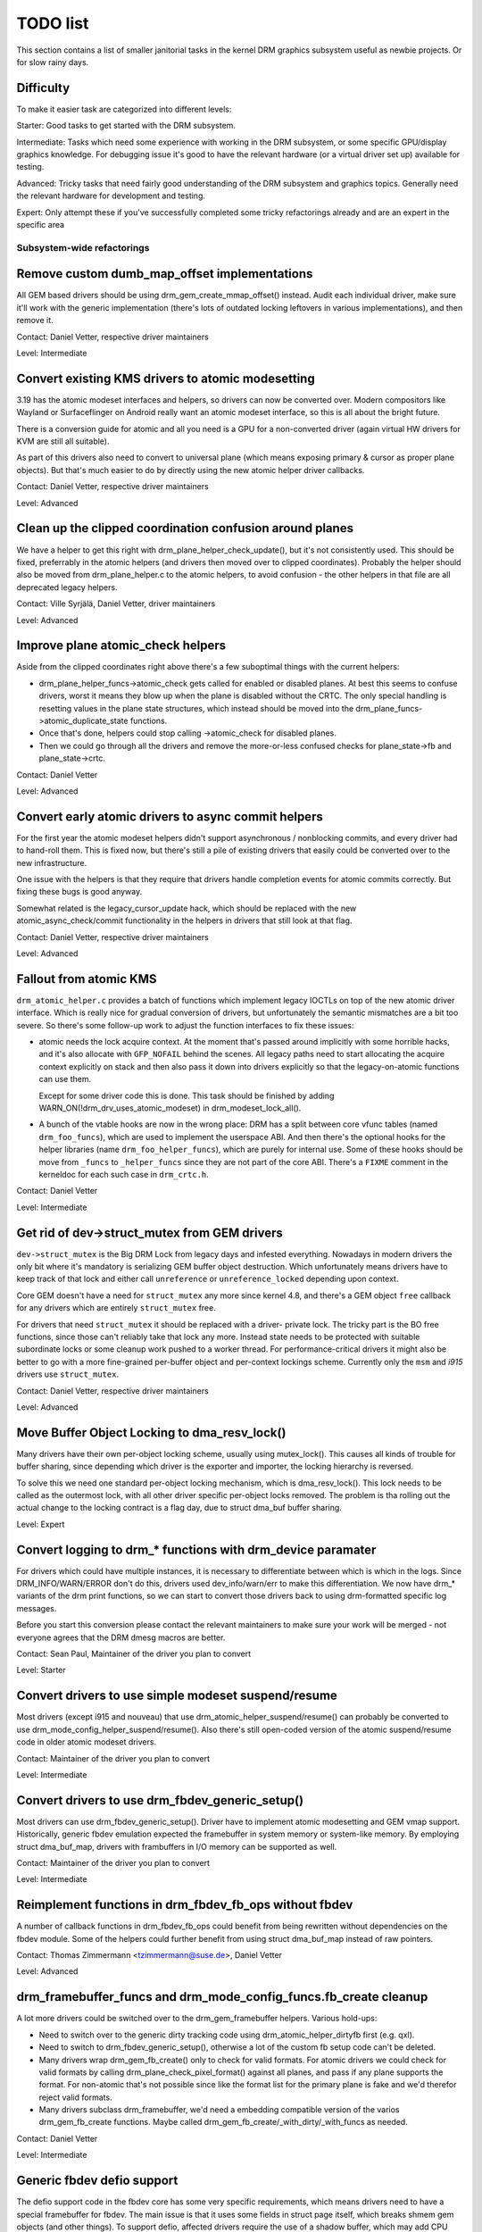 .. _todo:

=========
TODO list
=========

This section contains a list of smaller janitorial tasks in the kernel DRM
graphics subsystem useful as newbie projects. Or for slow rainy days.

Difficulty
----------

To make it easier task are categorized into different levels:

Starter: Good tasks to get started with the DRM subsystem.

Intermediate: Tasks which need some experience with working in the DRM
subsystem, or some specific GPU/display graphics knowledge. For debugging issue
it's good to have the relevant hardware (or a virtual driver set up) available
for testing.

Advanced: Tricky tasks that need fairly good understanding of the DRM subsystem
and graphics topics. Generally need the relevant hardware for development and
testing.

Expert: Only attempt these if you've successfully completed some tricky
refactorings already and are an expert in the specific area

Subsystem-wide refactorings
===========================

Remove custom dumb_map_offset implementations
---------------------------------------------

All GEM based drivers should be using drm_gem_create_mmap_offset() instead.
Audit each individual driver, make sure it'll work with the generic
implementation (there's lots of outdated locking leftovers in various
implementations), and then remove it.

Contact: Daniel Vetter, respective driver maintainers

Level: Intermediate

Convert existing KMS drivers to atomic modesetting
--------------------------------------------------

3.19 has the atomic modeset interfaces and helpers, so drivers can now be
converted over. Modern compositors like Wayland or Surfaceflinger on Android
really want an atomic modeset interface, so this is all about the bright
future.

There is a conversion guide for atomic and all you need is a GPU for a
non-converted driver (again virtual HW drivers for KVM are still all
suitable).

As part of this drivers also need to convert to universal plane (which means
exposing primary & cursor as proper plane objects). But that's much easier to
do by directly using the new atomic helper driver callbacks.

Contact: Daniel Vetter, respective driver maintainers

Level: Advanced

Clean up the clipped coordination confusion around planes
---------------------------------------------------------

We have a helper to get this right with drm_plane_helper_check_update(), but
it's not consistently used. This should be fixed, preferrably in the atomic
helpers (and drivers then moved over to clipped coordinates). Probably the
helper should also be moved from drm_plane_helper.c to the atomic helpers, to
avoid confusion - the other helpers in that file are all deprecated legacy
helpers.

Contact: Ville Syrjälä, Daniel Vetter, driver maintainers

Level: Advanced

Improve plane atomic_check helpers
----------------------------------

Aside from the clipped coordinates right above there's a few suboptimal things
with the current helpers:

- drm_plane_helper_funcs->atomic_check gets called for enabled or disabled
  planes. At best this seems to confuse drivers, worst it means they blow up
  when the plane is disabled without the CRTC. The only special handling is
  resetting values in the plane state structures, which instead should be moved
  into the drm_plane_funcs->atomic_duplicate_state functions.

- Once that's done, helpers could stop calling ->atomic_check for disabled
  planes.

- Then we could go through all the drivers and remove the more-or-less confused
  checks for plane_state->fb and plane_state->crtc.

Contact: Daniel Vetter

Level: Advanced

Convert early atomic drivers to async commit helpers
----------------------------------------------------

For the first year the atomic modeset helpers didn't support asynchronous /
nonblocking commits, and every driver had to hand-roll them. This is fixed
now, but there's still a pile of existing drivers that easily could be
converted over to the new infrastructure.

One issue with the helpers is that they require that drivers handle completion
events for atomic commits correctly. But fixing these bugs is good anyway.

Somewhat related is the legacy_cursor_update hack, which should be replaced with
the new atomic_async_check/commit functionality in the helpers in drivers that
still look at that flag.

Contact: Daniel Vetter, respective driver maintainers

Level: Advanced

Fallout from atomic KMS
-----------------------

``drm_atomic_helper.c`` provides a batch of functions which implement legacy
IOCTLs on top of the new atomic driver interface. Which is really nice for
gradual conversion of drivers, but unfortunately the semantic mismatches are
a bit too severe. So there's some follow-up work to adjust the function
interfaces to fix these issues:

* atomic needs the lock acquire context. At the moment that's passed around
  implicitly with some horrible hacks, and it's also allocate with
  ``GFP_NOFAIL`` behind the scenes. All legacy paths need to start allocating
  the acquire context explicitly on stack and then also pass it down into
  drivers explicitly so that the legacy-on-atomic functions can use them.

  Except for some driver code this is done. This task should be finished by
  adding WARN_ON(!drm_drv_uses_atomic_modeset) in drm_modeset_lock_all().

* A bunch of the vtable hooks are now in the wrong place: DRM has a split
  between core vfunc tables (named ``drm_foo_funcs``), which are used to
  implement the userspace ABI. And then there's the optional hooks for the
  helper libraries (name ``drm_foo_helper_funcs``), which are purely for
  internal use. Some of these hooks should be move from ``_funcs`` to
  ``_helper_funcs`` since they are not part of the core ABI. There's a
  ``FIXME`` comment in the kerneldoc for each such case in ``drm_crtc.h``.

Contact: Daniel Vetter

Level: Intermediate

Get rid of dev->struct_mutex from GEM drivers
---------------------------------------------

``dev->struct_mutex`` is the Big DRM Lock from legacy days and infested
everything. Nowadays in modern drivers the only bit where it's mandatory is
serializing GEM buffer object destruction. Which unfortunately means drivers
have to keep track of that lock and either call ``unreference`` or
``unreference_locked`` depending upon context.

Core GEM doesn't have a need for ``struct_mutex`` any more since kernel 4.8,
and there's a GEM object ``free`` callback for any drivers which are
entirely ``struct_mutex`` free.

For drivers that need ``struct_mutex`` it should be replaced with a driver-
private lock. The tricky part is the BO free functions, since those can't
reliably take that lock any more. Instead state needs to be protected with
suitable subordinate locks or some cleanup work pushed to a worker thread. For
performance-critical drivers it might also be better to go with a more
fine-grained per-buffer object and per-context lockings scheme. Currently only
the ``msm`` and `i915` drivers use ``struct_mutex``.

Contact: Daniel Vetter, respective driver maintainers

Level: Advanced

Move Buffer Object Locking to dma_resv_lock()
---------------------------------------------

Many drivers have their own per-object locking scheme, usually using
mutex_lock(). This causes all kinds of trouble for buffer sharing, since
depending which driver is the exporter and importer, the locking hierarchy is
reversed.

To solve this we need one standard per-object locking mechanism, which is
dma_resv_lock(). This lock needs to be called as the outermost lock, with all
other driver specific per-object locks removed. The problem is tha rolling out
the actual change to the locking contract is a flag day, due to struct dma_buf
buffer sharing.

Level: Expert

Convert logging to drm_* functions with drm_device paramater
------------------------------------------------------------

For drivers which could have multiple instances, it is necessary to
differentiate between which is which in the logs. Since DRM_INFO/WARN/ERROR
don't do this, drivers used dev_info/warn/err to make this differentiation. We
now have drm_* variants of the drm print functions, so we can start to convert
those drivers back to using drm-formatted specific log messages.

Before you start this conversion please contact the relevant maintainers to make
sure your work will be merged - not everyone agrees that the DRM dmesg macros
are better.

Contact: Sean Paul, Maintainer of the driver you plan to convert

Level: Starter

Convert drivers to use simple modeset suspend/resume
----------------------------------------------------

Most drivers (except i915 and nouveau) that use
drm_atomic_helper_suspend/resume() can probably be converted to use
drm_mode_config_helper_suspend/resume(). Also there's still open-coded version
of the atomic suspend/resume code in older atomic modeset drivers.

Contact: Maintainer of the driver you plan to convert

Level: Intermediate

Convert drivers to use drm_fbdev_generic_setup()
------------------------------------------------

Most drivers can use drm_fbdev_generic_setup(). Driver have to implement
atomic modesetting and GEM vmap support. Historically, generic fbdev emulation
expected the framebuffer in system memory or system-like memory. By employing
struct dma_buf_map, drivers with frambuffers in I/O memory can be supported
as well.

Contact: Maintainer of the driver you plan to convert

Level: Intermediate

Reimplement functions in drm_fbdev_fb_ops without fbdev
-------------------------------------------------------

A number of callback functions in drm_fbdev_fb_ops could benefit from
being rewritten without dependencies on the fbdev module. Some of the
helpers could further benefit from using struct dma_buf_map instead of
raw pointers.

Contact: Thomas Zimmermann <tzimmermann@suse.de>, Daniel Vetter

Level: Advanced


drm_framebuffer_funcs and drm_mode_config_funcs.fb_create cleanup
-----------------------------------------------------------------

A lot more drivers could be switched over to the drm_gem_framebuffer helpers.
Various hold-ups:

- Need to switch over to the generic dirty tracking code using
  drm_atomic_helper_dirtyfb first (e.g. qxl).

- Need to switch to drm_fbdev_generic_setup(), otherwise a lot of the custom fb
  setup code can't be deleted.

- Many drivers wrap drm_gem_fb_create() only to check for valid formats. For
  atomic drivers we could check for valid formats by calling
  drm_plane_check_pixel_format() against all planes, and pass if any plane
  supports the format. For non-atomic that's not possible since like the format
  list for the primary plane is fake and we'd therefor reject valid formats.

- Many drivers subclass drm_framebuffer, we'd need a embedding compatible
  version of the varios drm_gem_fb_create functions. Maybe called
  drm_gem_fb_create/_with_dirty/_with_funcs as needed.

Contact: Daniel Vetter

Level: Intermediate

Generic fbdev defio support
---------------------------

The defio support code in the fbdev core has some very specific requirements,
which means drivers need to have a special framebuffer for fbdev. The main
issue is that it uses some fields in struct page itself, which breaks shmem
gem objects (and other things). To support defio, affected drivers require
the use of a shadow buffer, which may add CPU and memory overhead.

Possible solution would be to write our own defio mmap code in the drm fbdev
emulation. It would need to fully wrap the existing mmap ops, forwarding
everything after it has done the write-protect/mkwrite trickery:

- In the drm_fbdev_fb_mmap helper, if we need defio, change the
  default page prots to write-protected with something like this::

      vma->vm_page_prot = pgprot_wrprotect(vma->vm_page_prot);

- Set the mkwrite and fsync callbacks with similar implementions to the core
  fbdev defio stuff. These should all work on plain ptes, they don't actually
  require a struct page.  uff. These should all work on plain ptes, they don't
  actually require a struct page.

- Track the dirty pages in a separate structure (bitfield with one bit per page
  should work) to avoid clobbering struct page.

Might be good to also have some igt testcases for this.

Contact: Daniel Vetter, Noralf Tronnes

Level: Advanced

Garbage collect fbdev scrolling acceleration
--------------------------------------------

Scroll acceleration is disabled in fbcon by hard-wiring p->scrollmode =
SCROLL_REDRAW. There's a ton of code this will allow us to remove:

- lots of code in fbcon.c

- a bunch of the hooks in fbcon_ops, maybe the remaining hooks could be called
  directly instead of the function table (with a switch on p->rotate)

- fb_copyarea is unused after this, and can be deleted from all drivers

Note that not all acceleration code can be deleted, since clearing and cursor
support is still accelerated, which might be good candidates for further
deletion projects.

Contact: Daniel Vetter

Level: Intermediate

idr_init_base()
---------------

DRM core&drivers uses a lot of idr (integer lookup directories) for mapping
userspace IDs to internal objects, and in most places ID=0 means NULL and hence
is never used. Switching to idr_init_base() for these would make the idr more
efficient.

Contact: Daniel Vetter

Level: Starter

struct drm_gem_object_funcs
---------------------------

GEM objects can now have a function table instead of having the callbacks on the
DRM driver struct. This is now the preferred way. Callbacks in drivers have been
converted, except for struct drm_driver.gem_prime_mmap.

Level: Intermediate

Rename CMA helpers to DMA helpers
---------------------------------

CMA (standing for contiguous memory allocator) is really a bit an accident of
what these were used for first, a much better name would be DMA helpers. In the
text these should even be called coherent DMA memory helpers (so maybe CDM, but
no one knows what that means) since underneath they just use dma_alloc_coherent.

Contact: Laurent Pinchart, Daniel Vetter

Level: Intermediate (mostly because it is a huge tasks without good partial
milestones, not technically itself that challenging)

connector register/unregister fixes
-----------------------------------

- For most connectors it's a no-op to call drm_connector_register/unregister
  directly from driver code, drm_dev_register/unregister take care of this
  already. We can remove all of them.

- For dp drivers it's a bit more a mess, since we need the connector to be
  registered when calling drm_dp_aux_register. Fix this by instead calling
  drm_dp_aux_init, and moving the actual registering into a late_register
  callback as recommended in the kerneldoc.

Level: Intermediate

Remove load/unload callbacks from all non-DRIVER_LEGACY drivers
---------------------------------------------------------------

The load/unload callbacks in struct &drm_driver are very much midlayers, plus
for historical reasons they get the ordering wrong (and we can't fix that)
between setting up the &drm_driver structure and calling drm_dev_register().

- Rework drivers to no longer use the load/unload callbacks, directly coding the
  load/unload sequence into the driver's probe function.

- Once all non-DRIVER_LEGACY drivers are converted, disallow the load/unload
  callbacks for all modern drivers.

Contact: Daniel Vetter

Level: Intermediate

Replace drm_detect_hdmi_monitor() with drm_display_info.is_hdmi
---------------------------------------------------------------

Once EDID is parsed, the monitor HDMI support information is available through
drm_display_info.is_hdmi. Many drivers still call drm_detect_hdmi_monitor() to
retrieve the same information, which is less efficient.

Audit each individual driver calling drm_detect_hdmi_monitor() and switch to
drm_display_info.is_hdmi if applicable.

Contact: Laurent Pinchart, respective driver maintainers

Level: Intermediate

Consolidate custom driver modeset properties
--------------------------------------------

Before atomic modeset took place, many drivers where creating their own
properties. Among other things, atomic brought the requirement that custom,
driver specific properties should not be used.

For this task, we aim to introduce core helpers or reuse the existing ones
if available:

A quick, unconfirmed, examples list.

Introduce core helpers:
- audio (amdgpu, intel, gma500, radeon)
- brightness, contrast, etc (armada, nouveau) - overlay only (?)
- broadcast rgb (gma500, intel)
- colorkey (armada, nouveau, rcar) - overlay only (?)
- dither (amdgpu, nouveau, radeon) - varies across drivers
- underscan family (amdgpu, radeon, nouveau)

Already in core:
- colorspace (sti)
- tv format names, enhancements (gma500, intel)
- tv overscan, margins, etc. (gma500, intel)
- zorder (omapdrm) - same as zpos (?)


Contact: Emil Velikov, respective driver maintainers

Level: Intermediate

Use struct dma_buf_map throughout codebase
------------------------------------------

Pointers to shared device memory are stored in struct dma_buf_map. Each
instance knows whether it refers to system or I/O memory. Most of the DRM-wide
interface have been converted to use struct dma_buf_map, but implementations
often still use raw pointers.

The task is to use struct dma_buf_map where it makes sense.

* Memory managers should use struct dma_buf_map for dma-buf-imported buffers.
* TTM might benefit from using struct dma_buf_map internally.
* Framebuffer copying and blitting helpers should operate on struct dma_buf_map.

Contact: Thomas Zimmermann <tzimmermann@suse.de>, Christian König, Daniel Vetter

Level: Intermediate

Review all drivers for setting struct drm_mode_config.{max_width,max_height} correctly
--------------------------------------------------------------------------------------

The values in struct drm_mode_config.{max_width,max_height} describe the
maximum supported framebuffer size. It's the virtual screen size, but many
drivers treat it like limitations of the physical resolution.

The maximum width depends on the hardware's maximum scanline pitch. The
maximum height depends on the amount of addressable video memory. Review all
drivers to initialize the fields to the correct values.

Contact: Thomas Zimmermann <tzimmermann@suse.de>

Level: Intermediate


Core refactorings
=================

Make panic handling work
------------------------

This is a really varied tasks with lots of little bits and pieces:

* The panic path can't be tested currently, leading to constant breaking. The
  main issue here is that panics can be triggered from hardirq contexts and
  hence all panic related callback can run in hardirq context. It would be
  awesome if we could test at least the fbdev helper code and driver code by
  e.g. trigger calls through drm debugfs files. hardirq context could be
  achieved by using an IPI to the local processor.

* There's a massive confusion of different panic handlers. DRM fbdev emulation
  helpers have one, but on top of that the fbcon code itself also has one. We
  need to make sure that they stop fighting over each another.

* ``drm_can_sleep()`` is a mess. It hides real bugs in normal operations and
  isn't a full solution for panic paths. We need to make sure that it only
  returns true if there's a panic going on for real, and fix up all the
  fallout.

* The panic handler must never sleep, which also means it can't ever
  ``mutex_lock()``. Also it can't grab any other lock unconditionally, not
  even spinlocks (because NMI and hardirq can panic too). We need to either
  make sure to not call such paths, or trylock everything. Really tricky.

* For the above locking troubles reasons it's pretty much impossible to
  attempt a synchronous modeset from panic handlers. The only thing we could
  try to achive is an atomic ``set_base`` of the primary plane, and hope that
  it shows up. Everything else probably needs to be delayed to some worker or
  something else which happens later on. Otherwise it just kills the box
  harder, prevent the panic from going out on e.g. netconsole.

* There's also proposal for a simplied DRM console instead of the full-blown
  fbcon and DRM fbdev emulation. Any kind of panic handling tricks should
  obviously work for both console, in case we ever get kmslog merged.

Contact: Daniel Vetter

Level: Advanced

Clean up the debugfs support
----------------------------

There's a bunch of issues with it:

- The drm_info_list ->show() function doesn't even bother to cast to the drm
  structure for you. This is lazy.

- We probably want to have some support for debugfs files on crtc/connectors and
  maybe other kms objects directly in core. There's even drm_print support in
  the funcs for these objects to dump kms state, so it's all there. And then the
  ->show() functions should obviously give you a pointer to the right object.

- The drm_info_list stuff is centered on drm_minor instead of drm_device. For
  anything we want to print drm_device (or maybe drm_file) is the right thing.

- The drm_driver->debugfs_init hooks we have is just an artifact of the old
  midlayered load sequence. DRM debugfs should work more like sysfs, where you
  can create properties/files for an object anytime you want, and the core
  takes care of publishing/unpuplishing all the files at register/unregister
  time. Drivers shouldn't need to worry about these technicalities, and fixing
  this (together with the drm_minor->drm_device move) would allow us to remove
  debugfs_init.

Previous RFC that hasn't landed yet: https://lore.kernel.org/dri-devel/20200513114130.28641-2-wambui.karugax@gmail.com/

Contact: Daniel Vetter

Level: Intermediate

Object lifetime fixes
---------------------

There's two related issues here

- Cleanup up the various ->destroy callbacks, which often are all the same
  simple code.

- Lots of drivers erroneously allocate DRM modeset objects using devm_kzalloc,
  which results in use-after free issues on driver unload. This can be serious
  trouble even for drivers for hardware integrated on the SoC due to
  EPROBE_DEFERRED backoff.

Both these problems can be solved by switching over to drmm_kzalloc(), and the
various convenience wrappers provided, e.g. drmm_crtc_alloc_with_planes(),
drmm_universal_plane_alloc(), ... and so on.

Contact: Daniel Vetter

Level: Intermediate

Remove automatic page mapping from dma-buf importing
----------------------------------------------------

When importing dma-bufs, the dma-buf and PRIME frameworks automatically map
imported pages into the importer's DMA area. drm_gem_prime_fd_to_handle() and
drm_gem_prime_handle_to_fd() require that importers call dma_buf_attach()
even if they never do actual device DMA, but only CPU access through
dma_buf_vmap(). This is a problem for USB devices, which do not support DMA
operations.

To fix the issue, automatic page mappings should be removed from the
buffer-sharing code. Fixing this is a bit more involved, since the import/export
cache is also tied to &drm_gem_object.import_attach. Meanwhile we paper over
this problem for USB devices by fishing out the USB host controller device, as
long as that supports DMA. Otherwise importing can still needlessly fail.

Contact: Thomas Zimmermann <tzimmermann@suse.de>, Daniel Vetter

Level: Advanced


Better Testing
==============

Enable trinity for DRM
----------------------

And fix up the fallout. Should be really interesting ...

Level: Advanced

Make KMS tests in i-g-t generic
-------------------------------

The i915 driver team maintains an extensive testsuite for the i915 DRM driver,
including tons of testcases for corner-cases in the modesetting API. It would
be awesome if those tests (at least the ones not relying on Intel-specific GEM
features) could be made to run on any KMS driver.

Basic work to run i-g-t tests on non-i915 is done, what's now missing is mass-
converting things over. For modeset tests we also first need a bit of
infrastructure to use dumb buffers for untiled buffers, to be able to run all
the non-i915 specific modeset tests.

Level: Advanced

Extend virtual test driver (VKMS)
---------------------------------

See the documentation of :ref:`VKMS <vkms>` for more details. This is an ideal
internship task, since it only requires a virtual machine and can be sized to
fit the available time.

Level: See details

Backlight Refactoring
---------------------

Backlight drivers have a triple enable/disable state, which is a bit overkill.
Plan to fix this:

1. Roll out backlight_enable() and backlight_disable() helpers everywhere. This
   has started already.
2. In all, only look at one of the three status bits set by the above helpers.
3. Remove the other two status bits.

Contact: Daniel Vetter

Level: Intermediate

Driver Specific
===============

AMD DC Display Driver
---------------------

AMD DC is the display driver for AMD devices starting with Vega. There has been
a bunch of progress cleaning it up but there's still plenty of work to be done.

See drivers/gpu/drm/amd/display/TODO for tasks.

Contact: Harry Wentland, Alex Deucher

Bootsplash
==========

There is support in place now for writing internal DRM clients making it
possible to pick up the bootsplash work that was rejected because it was written
for fbdev.

- [v6,8/8] drm/client: Hack: Add bootsplash example
  https://patchwork.freedesktop.org/patch/306579/

- [RFC PATCH v2 00/13] Kernel based bootsplash
  https://lore.kernel.org/r/20171213194755.3409-1-mstaudt@suse.de

Contact: Sam Ravnborg

Level: Advanced

Outside DRM
===========

Convert fbdev drivers to DRM
----------------------------

There are plenty of fbdev drivers for older hardware. Some hardware has
become obsolete, but some still provides good(-enough) framebuffers. The
drivers that are still useful should be converted to DRM and afterwards
removed from fbdev.

Very simple fbdev drivers can best be converted by starting with a new
DRM driver. Simple KMS helpers and SHMEM should be able to handle any
existing hardware. The new driver's call-back functions are filled from
existing fbdev code.

More complex fbdev drivers can be refactored step-by-step into a DRM
driver with the help of the DRM fbconv helpers. [1] These helpers provide
the transition layer between the DRM core infrastructure and the fbdev
driver interface. Create a new DRM driver on top of the fbconv helpers,
copy over the fbdev driver, and hook it up to the DRM code. Examples for
several fbdev drivers are available at [1] and a tutorial of this process
available at [2]. The result is a primitive DRM driver that can run X11
and Weston.

 - [1] https://gitlab.freedesktop.org/tzimmermann/linux/tree/fbconv
 - [2] https://gitlab.freedesktop.org/tzimmermann/linux/blob/fbconv/drivers/gpu/drm/drm_fbconv_helper.c

Contact: Thomas Zimmermann <tzimmermann@suse.de>

Level: Advanced
